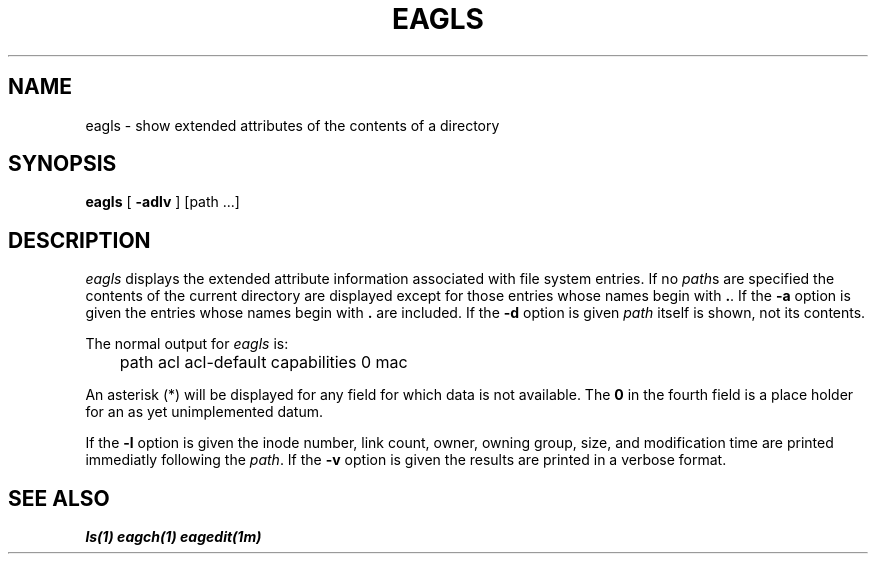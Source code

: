 '\"macro stdmacro
.TH EAGLS 1
.SH NAME
eagls \- show extended attributes of the contents of a directory
.SH SYNOPSIS
.B eagls
[
.B \-adlv
] [path ...]
.SH DESCRIPTION
.I eagls
displays the extended attribute information associated with file system
entries.
If no
.IR path s
are specified the contents of the current directory are displayed
except for those entries whose names begin with
.BR . .
If the
.B \-a
option is given the entries whose names begin with 
.B .
are included.
If the
.B \-d
option is given 
.I path
itself is shown, not its contents.

The normal output for
.I eagls
is:

.nr
	path acl acl-default capabilities 0 mac
.fi

An asterisk
.RB (*)
will be displayed for any field for which data is not available.
The
.B 0
in the fourth field is a place holder for an as yet unimplemented datum.

If the
.B \-l
option is given the
inode number,
link count,
owner,
owning group,
size,
and modification time
are printed
immediatly following the
.IR path .
If the
.B \-v
option is given the results are printed in a verbose format.
.SH SEE\ ALSO
\f4ls(1)\f1
\f4eagch(1)\f1
\f4eagedit(1m)\f1
'\".SH ORIGIN
'\"4th Berkeley Software Distribution
